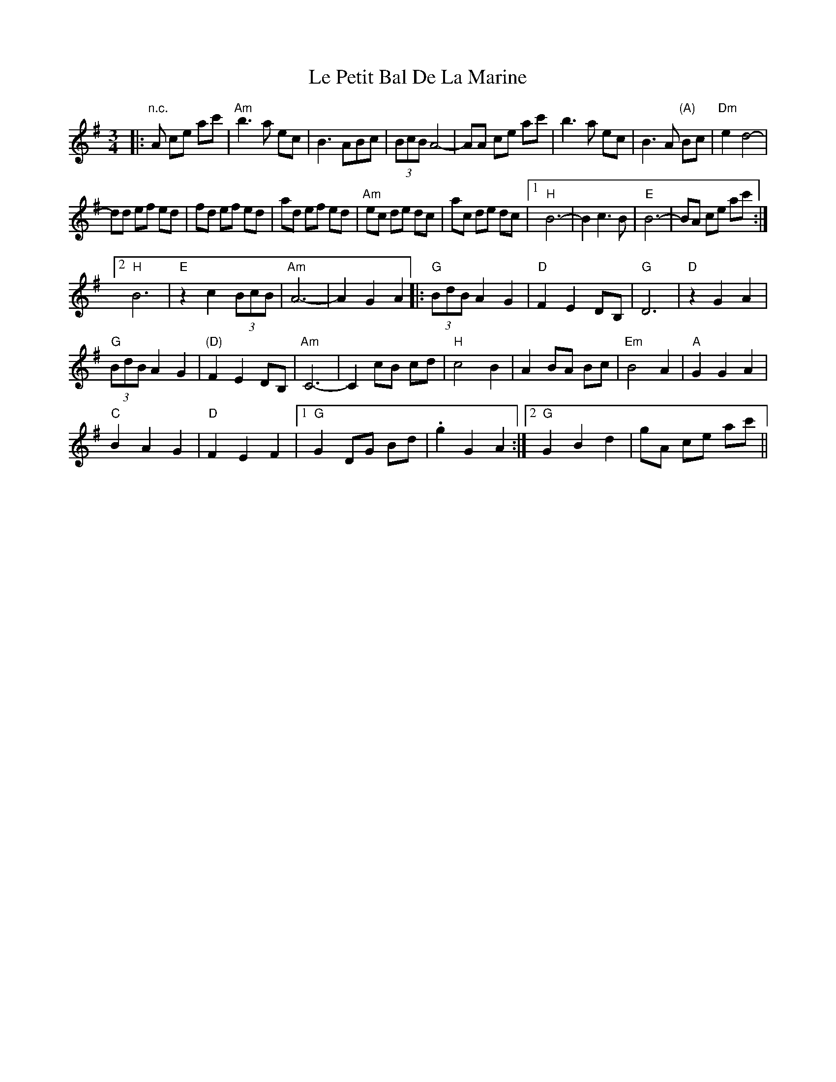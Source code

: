 X: 23167
T: Le Petit Bal De La Marine
R: waltz
M: 3/4
K: Gmajor
|:"n.c."A ce ac'|"Am"b3a ec|B3ABc|(3BcB A4-|AA ce ac'|b3a ec|B3A "(A)"Bc|"Dm"e2 d4-|
dd ef ed|fd ef ed|ad ef ed|"Am"ec de dc|ac de dc|1 "H"B6-|B2 c3 B|"E"B6-|BA ce ac':|
[2 "H"B6|"E"z2 c2 (3BcB|"Am"A6-|A2 G2 A2|:"G"(3BdB A2 G2|"D"F2 E2 DB,|"G"D6|"D"z2 G2 A2|
"G"(3BdB A2 G2|"(D)"F2 E2 DB,|"Am"C6-|C2 cB cd|"H"c4 B2|A2 BA Bc|"Em"B4 A2|"A"G2 G2 A2|
"C"B2 A2 G2|"D"F2 E2 F2|1 "G"G2 DG Bd|.g2 G2 A2:|2 "G"G2 B2 d2|gA ce ac'||

